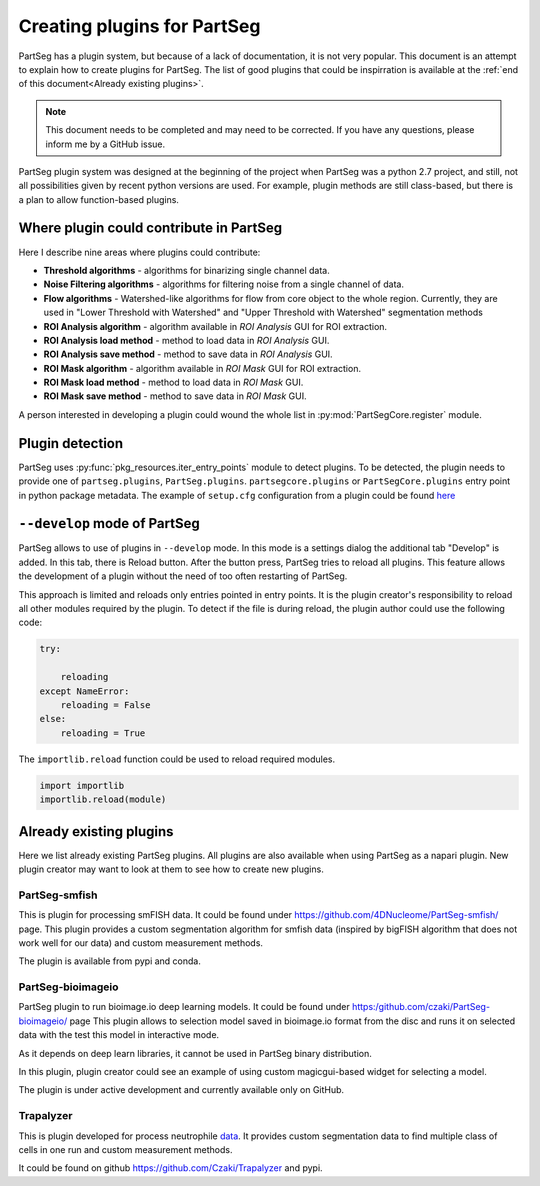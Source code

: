 Creating plugins for PartSeg
============================

PartSeg has a plugin system, but because of a lack of documentation, it is not very popular.
This document is an attempt to explain how to create plugins for PartSeg. The list of good plugins that could be inspirration
is available at the :ref:`end of this document<Already existing plugins>`.

.. note::

    This document needs to be completed and may need to be corrected. If you have any questions, please inform me by a GitHub issue.

PartSeg plugin system was designed at the beginning of the project when PartSeg was a python 2.7 project, and still, not
all possibilities given by recent python versions are used. For example, plugin methods are still class-based,
but there is a plan to allow function-based plugins.

Where plugin could contribute in PartSeg
----------------------------------------

Here I describe nine areas where plugins could contribute:


* **Threshold algorithms** - algorithms for binarizing single channel data.

* **Noise Filtering algorithms** - algorithms for filtering noise from a single channel of data.

* **Flow algorithms** - Watershed-like algorithms for flow from core object to the whole region.
  Currently, they are used in "Lower Threshold with Watershed" and "Upper Threshold with Watershed"
  segmentation methods

* **ROI Analysis algorithm** - algorithm available in *ROI Analysis* GUI for ROI extraction.

* **ROI Analysis load method** - method to load data in *ROI Analysis* GUI.

* **ROI Analysis save method** - method to save data in *ROI Analysis* GUI.

* **ROI Mask algorithm** - algorithm available in *ROI Mask* GUI for ROI extraction.

* **ROI Mask load method** - method to load data in *ROI Mask* GUI.

* **ROI Mask save method** - method to save data in *ROI Mask* GUI.


A person interested in developing a plugin could wound the whole list in :py:mod:`PartSegCore.register` module.

Plugin detection
----------------

PartSeg uses :py:func:`pkg_resources.iter_entry_points` module to detect plugins.
To be detected, the plugin needs to provide one of ``partseg.plugins``, ``PartSeg.plugins``.
``partsegcore.plugins`` or ``PartSegCore.plugins`` entry point in python package metadata.
The example of ``setup.cfg`` configuration from a plugin could be found  `here <https://github.com/Czaki/Trapalyzer/blob/fc5b84fde2fb1fe4bea75bdd1e4a483772115500/setup.cfg#L43>`_




``--develop`` mode of PartSeg
-----------------------------

PartSeg allows to use of plugins in ``--develop`` mode. In this mode is a settings dialog the additional
tab "Develop" is added. In this tab, there is Reload button. After the button press, PartSeg tries
to reload all plugins. This feature allows the development of a plugin without the need of too often restarting of PartSeg.

This approach is limited and reloads only entries pointed in entry points.
It is the plugin creator's responsibility to reload all other modules required by the plugin.
To detect if the file is during reload, the plugin author could use the following code:


.. code-block:: python

    try:

        reloading
    except NameError:
        reloading = False
    else:
        reloading = True

The ``importlib.reload`` function could be used to reload required modules.

.. code-block:: python

    import importlib
    importlib.reload(module)


Already existing plugins
------------------------
Here we list already existing PartSeg plugins. All plugins are also available when using PartSeg as a napari plugin.
New plugin creator may want to look at them to see how to create new plugins.

PartSeg-smfish
~~~~~~~~~~~~~~
This is plugin for processing smFISH data. It could be found under https://github.com/4DNucleome/PartSeg-smfish/ page.
This plugin provides a custom segmentation algorithm for smfish data (inspired by bigFISH algorithm that does not work well for our data)
and custom measurement methods.

The plugin is available from pypi and conda.

PartSeg-bioimageio
~~~~~~~~~~~~~~~~~~
PartSeg plugin to run bioimage.io deep learning models. It could be found under https:/github.com/czaki/PartSeg-bioimageio/ page
This plugin allows to selection model saved in bioimage.io format from the disc and runs it on selected data with the test this model in interactive mode.

As it depends on deep learn libraries, it cannot be used in PartSeg binary distribution.

In this plugin, plugin creator could see an example of using custom magicgui-based widget for selecting a model.

The plugin is under active development and currently available only on GitHub.

Trapalyzer
~~~~~~~~~~

This is plugin developed for process neutrophile `data <https://zenodo.org/record/7335168>`_.
It provides custom segmentation data to find multiple class of cells in one run and custom measurement methods.

It could be found on github https://github.com/Czaki/Trapalyzer and pypi.
